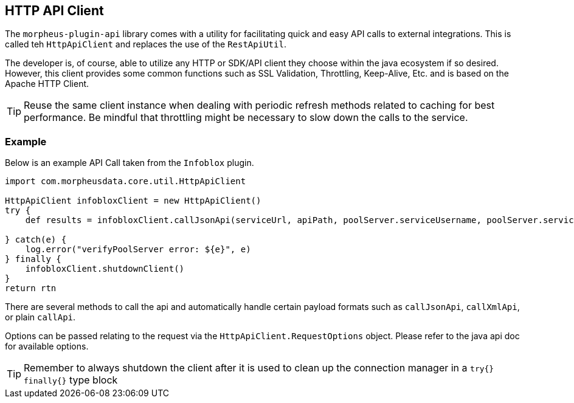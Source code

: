 == HTTP API Client

The `morpheus-plugin-api` library comes with a utility for facilitating quick and easy API calls to external integrations. This is called teh `HttpApiClient` and replaces the use of the `RestApiUtil`.

The developer is, of course, able to utilize any HTTP or SDK/API client they choose within the java ecosystem if so desired. However, this client provides some common functions such as SSL Validation, Throttling, Keep-Alive, Etc. and is based on the Apache HTTP Client.

[TIP]
Reuse the same client instance when dealing with periodic refresh methods related to caching for best performance. Be mindful that throttling might be necessary to slow down the calls to the service.

=== Example
Below is an example API Call taken from the `Infoblox` plugin.
[source,groovy]
----
import com.morpheusdata.core.util.HttpApiClient

HttpApiClient infobloxClient = new HttpApiClient()
try {
    def results = infobloxClient.callJsonApi(serviceUrl, apiPath, poolServer.serviceUsername, poolServer.servicePassword, new HttpApiClient.RequestOptions(headers:['Content-Type':'application/json'],
                                                                                                                    queryParams:pageQuery, ignoreSSL: poolServer.ignoreSsl), 'GET')
} catch(e) {
    log.error("verifyPoolServer error: ${e}", e)
} finally {
    infobloxClient.shutdownClient()
}
return rtn
----

There are several methods to call the api and automatically handle certain payload formats such as `callJsonApi`, `callXmlApi`, or plain `callApi`.

Options can be passed relating to the request via the `HttpApiClient.RequestOptions` object. Please refer to the java api doc for available options.

[TIP]
Remember to always shutdown the client after it is used to clean up the connection manager in a `try{} finally{}` type block
